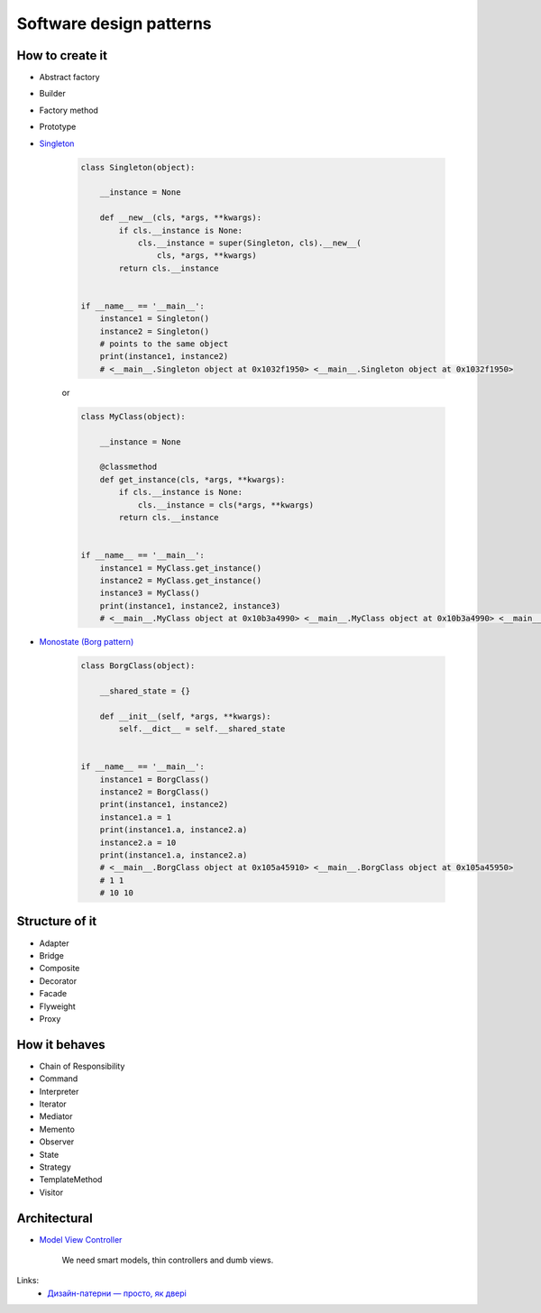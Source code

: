 Software design patterns
========================

How to create it
----------------

- Abstract factory
- Builder
- Factory method
- Prototype
- `Singleton <http://en.wikipedia.org/wiki/Singleton_pattern>`__

    .. code-block:: python

        class Singleton(object):

            __instance = None

            def __new__(cls, *args, **kwargs):
                if cls.__instance is None:
                    cls.__instance = super(Singleton, cls).__new__(
                        cls, *args, **kwargs)
                return cls.__instance


        if __name__ == '__main__':
            instance1 = Singleton()
            instance2 = Singleton()
            # points to the same object
            print(instance1, instance2)
            # <__main__.Singleton object at 0x1032f1950> <__main__.Singleton object at 0x1032f1950>

    or

    .. code-block:: python

        class MyClass(object):

            __instance = None

            @classmethod
            def get_instance(cls, *args, **kwargs):
                if cls.__instance is None:
                    cls.__instance = cls(*args, **kwargs)
                return cls.__instance


        if __name__ == '__main__':
            instance1 = MyClass.get_instance()
            instance2 = MyClass.get_instance()
            instance3 = MyClass()
            print(instance1, instance2, instance3)
            # <__main__.MyClass object at 0x10b3a4990> <__main__.MyClass object at 0x10b3a4990> <__main__.MyClass object at 0x10b3a49d0>

- `Monostate (Borg pattern) <http://placidrage.bitbucket.org/0-computer/0-software-engineer/0-design-patterns/0-monostate/index.html>`__

    .. code-block:: python

        class BorgClass(object):

            __shared_state = {}

            def __init__(self, *args, **kwargs):
                self.__dict__ = self.__shared_state


        if __name__ == '__main__':
            instance1 = BorgClass()
            instance2 = BorgClass()
            print(instance1, instance2)
            instance1.a = 1
            print(instance1.a, instance2.a)
            instance2.a = 10
            print(instance1.a, instance2.a)
            # <__main__.BorgClass object at 0x105a45910> <__main__.BorgClass object at 0x105a45950>
            # 1 1
            # 10 10

Structure of it
---------------

- Adapter
- Bridge
- Composite
- Decorator
- Facade
- Flyweight
- Proxy

How it behaves
--------------

- Chain of Responsibility
- Command
- Interpreter
- Iterator
- Mediator
- Memento
- Observer
- State
- Strategy
- TemplateMethod
- Visitor

Architectural
-------------

- `Model View Controller <http://en.wikipedia.org/wiki/Model%E2%80%93view%E2%80%93controller>`__

    We need smart models, thin controllers and dumb views.

Links:
    - `Дизайн-патерни — просто, як двері <http://designpatterns.andriybuday.com/>`__

.. info::
    :tags: Software development
    :place: Kyiv, Ukraine
